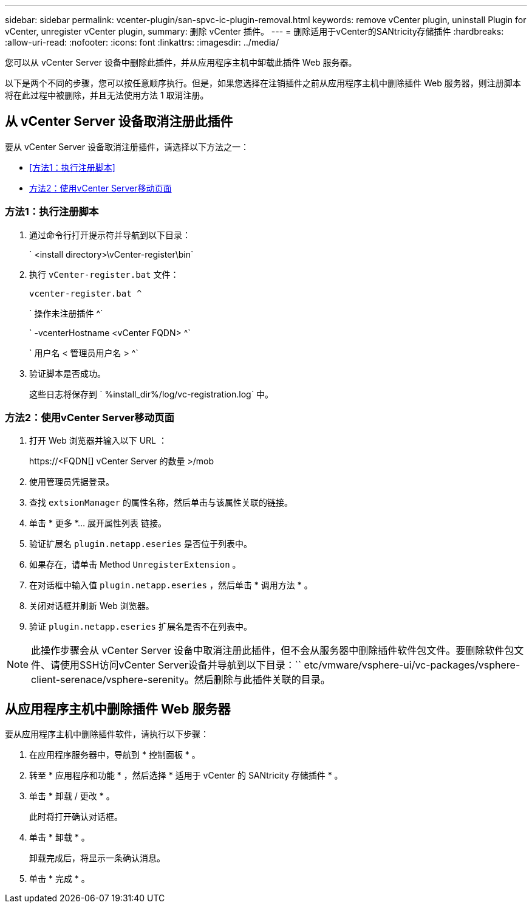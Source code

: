 ---
sidebar: sidebar 
permalink: vcenter-plugin/san-spvc-ic-plugin-removal.html 
keywords: remove vCenter plugin, uninstall Plugin for vCenter, unregister vCenter plugin, 
summary: 删除 vCenter 插件。 
---
= 删除适用于vCenter的SANtricity存储插件
:hardbreaks:
:allow-uri-read: 
:nofooter: 
:icons: font
:linkattrs: 
:imagesdir: ../media/


[role="lead"]
您可以从 vCenter Server 设备中删除此插件，并从应用程序主机中卸载此插件 Web 服务器。

以下是两个不同的步骤，您可以按任意顺序执行。但是，如果您选择在注销插件之前从应用程序主机中删除插件 Web 服务器，则注册脚本将在此过程中被删除，并且无法使用方法 1 取消注册。



== 从 vCenter Server 设备取消注册此插件

要从 vCenter Server 设备取消注册插件，请选择以下方法之一：

* <<方法1：执行注册脚本>>
* <<方法2：使用vCenter Server移动页面>>




=== 方法1：执行注册脚本

. 通过命令行打开提示符并导航到以下目录：
+
` <install directory>\vCenter-register\bin`

. 执行 `vCenter-register.bat` 文件：
+
`vcenter-register.bat ^`

+
` 操作未注册插件 ^`

+
` -vcenterHostname <vCenter FQDN> ^`

+
` 用户名 < 管理员用户名 > ^`

. 验证脚本是否成功。
+
这些日志将保存到 ` %install_dir%/log/vc-registration.log` 中。





=== 方法2：使用vCenter Server移动页面

. 打开 Web 浏览器并输入以下 URL ：
+
++ https://<FQDN[] vCenter Server 的数量 >/mob ++

. 使用管理员凭据登录。
. 查找 `extsionManager` 的属性名称，然后单击与该属性关联的链接。
. 单击 * 更多 *… 展开属性列表 链接。
. 验证扩展名 `plugin.netapp.eseries` 是否位于列表中。
. 如果存在，请单击 Method `UnregisterExtension` 。
. 在对话框中输入值 `plugin.netapp.eseries` ，然后单击 * 调用方法 * 。
. 关闭对话框并刷新 Web 浏览器。
. 验证 `plugin.netapp.eseries` 扩展名是否不在列表中。



NOTE: 此操作步骤会从 vCenter Server 设备中取消注册此插件，但不会从服务器中删除插件软件包文件。要删除软件包文件、请使用SSH访问vCenter Server设备并导航到以下目录：`` etc/vmware/vsphere-ui/vc-packages/vsphere-client-serenace/vsphere-serenity。然后删除与此插件关联的目录。



== 从应用程序主机中删除插件 Web 服务器

要从应用程序主机中删除插件软件，请执行以下步骤：

. 在应用程序服务器中，导航到 * 控制面板 * 。
. 转至 * 应用程序和功能 * ，然后选择 * 适用于 vCenter 的 SANtricity 存储插件 * 。
. 单击 * 卸载 / 更改 * 。
+
此时将打开确认对话框。

. 单击 * 卸载 * 。
+
卸载完成后，将显示一条确认消息。

. 单击 * 完成 * 。

